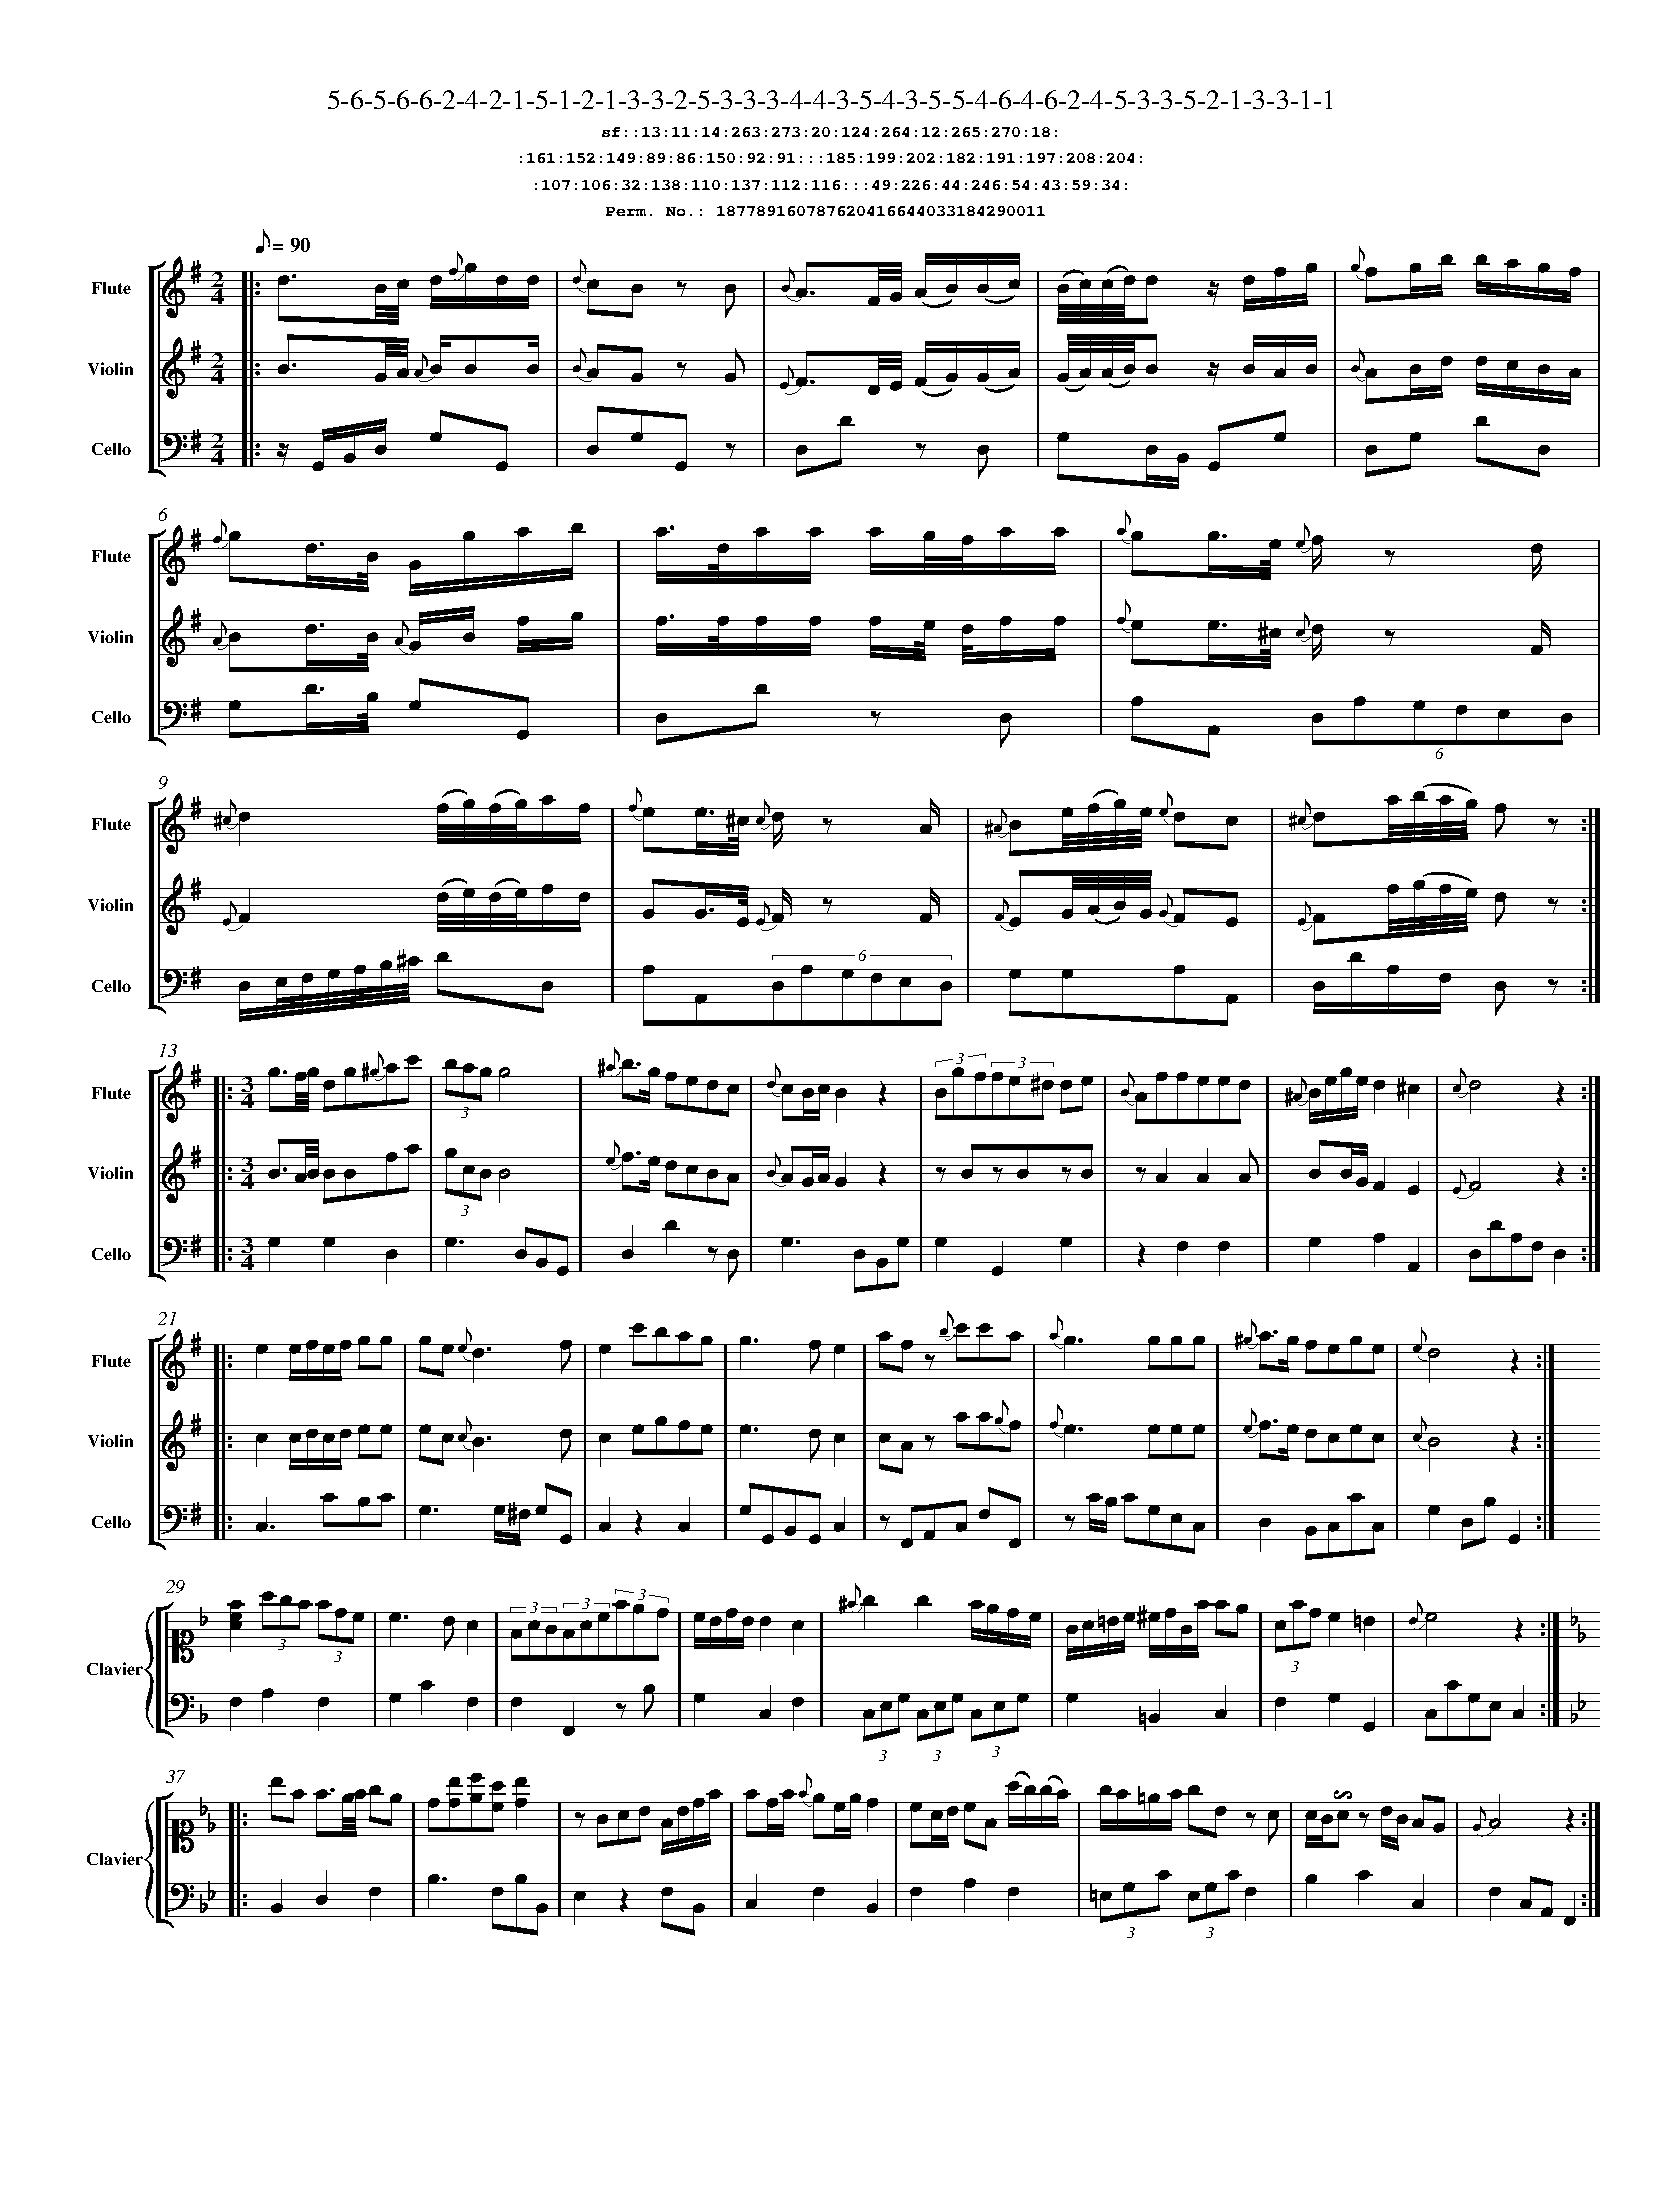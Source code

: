 %%scale 0.50
%%pagewidth 21.10cm
%%bgcolor white
%%topspace 0
%%composerspace 0
%%leftmargin 0.80cm
%%rightmargin 0.80cm
%%barsperstaff	0 % number of measures per staff
%%equalbars false
%%measurebox false % measure numbers in a box
%%measurenb	0
%
X:187789160787620416644033184290011 
T:5-6-5-6-6-2-4-2-1-5-1-2-1-3-3-2-5-3-3-3-4-4-3-5-4-3-5-5-4-6-4-6-2-4-5-3-3-5-2-1-3-3-1-1
%%setfont-1 Courier-Bold 12
T:$1sf::13:11:14:263:273:20:124:264:12:265:270:18:$0
T:$1:161:152:149:89:86:150:92:91:::185:199:202:182:191:197:208:204:$0
T:$1:107:106:32:138:110:137:112:116:::49:226:44:246:54:43:59:34:$0
T:$1Perm. No.: 187789160787620416644033184290011 $0
M:2/4
L:1/8
Q:1/8=90
V:1 clef=treble sname=Flute
V:2 clef=treble sname=Violin 
V:3 clef=alto1 sname=Clavier 
V:4 clef=bass 
V:5 clef=bass sname=Cello
%%staves [ 1 2 {3 4} 5]
K:G
%
%%MIDI program 1 73       % Instrument 74 Flute
%%MIDI program 2 40       % Instrument 41 Violin
%%MIDI program 3 06       % Instrument 07 Harpsichord
%%MIDI program 4 06       % Instrument 07 Harpsichord
%%MIDI program 5 42       % Instrument 43 Cello
%%staffnonote 0
%
% Part I (12 bars)
%
[V:1]|:  d3/B/4c/4 d/{f}g/d/d/ | {d}cB zB | {B}A3/F/4G/4 (A/B/)(B/c/) | (B/4c/4)(c/4d/4)d z/d/f/g/ | {g}fg/b/ b/a/g/f/ | {f}gd3/4B/4 G/g/a/b/ | a3/4d/4a/a/ a/g/4f/4a/a/ | {a}gg3/4e/4 {e}f/z d/ | {^c}d2 (f/4g/4)(f/4g/4)a/f/ | {f}ee3/4^c/4 {c}d/z A/ | {^A}Be/4(f/4g/4)e/4 {e}dc | {^c}da/4(b/4a/4g/4) fz :|
[V:2]|:  B3/G/4A/4 {A}B/BB/ | {B}AG zG | {E}F3/D/4E/4 (F/G/)(G/A/) | (G/4A/4)(A/4B/4)B z/B/A/B/ | {B}AB/d/ d/c/B/A/ | {A}Bd3/4B/4 {A}G/B/ f/g/ | f3/4f/4f/f/ f/e/4 d/4f/f/ | {f}ee3/4^c/4 {c}d/z F/ | {E}F2 (d/4e/4)(d/4e/4)f/d/ | GG3/4E/4 {E}F/z F/ | {F}EG/4(A/4B/4)G/4 {G}FE | {E}Ff/4(g/4f/4e/4) dz :|
[V:3]|: z4 | z4 | z4 | z4 | z4 | z4 | z4 | z4 | z4 | z4 | z4 | z4 :| 
[V:4]|: z4 | z4 | z4 | z4 | z4 | z4 | z4 | z4 | z4 | z4 | z4 | z4 :| 
[V:5]|:  z/G,,/B,,/D,/ G,G,, | D,G,G,,z | D,Dz D, | G,D,/B,,/ G,,G, | D,G, DD, | G,D3/4B,/4 G,G,, | D,Dz D, | A,A,, (6D,A,G,F,E,D, | D,/E,/4F,/4G,/4A,/4B,/4^C/4 DD, | A,A,,(6D,A,G,F,E,D, | G,G,A,A,, | D,/D/A,/F,/ D,z :|
%
% Part II (8 + 8 bars)
%
[V:1]|: [M:3/4] g3/f/4g/4 dg{^g}ac' | (3bagg4 | {^a}b3/g/ fedc | {d}cB/c/B2z2 | (3Bgf(3fe^d de | {B}Affeed | {^A}B/e/g/e/d2^c2 | {c}d4z2 :|
|: e2e/f/e/f/ gg | ge{e}d3f | e2c'bag | g3fe2 | afz {b}c'c'a | {a}g3ggg | {^g}a3/g/ fege | {e}d4z2 :|
[V:2]|: [M:3/4] B3/A/4B/4 BBfa | (3gcBB4 | {e}f3/e/ dcBA | {B}AG/A/G2z2 | zBzBzB | zA2A2A | BB/G/F2E2 | {E}F4z2 :|
|: c2c/d/c/d/ ee | ec{c}B3d | c2egfe | e3dc2 | cAz aa{g}f | {f}e3eee | {e}f3/e/ dcec | {c}B4z2 :|
[V:3]|: [M:3/4]z6 | z6 | z6 | z6 | z6 | z6 | z6 | z6 :|
|: z6 | z6 | z6 | z6 | z6 | z6 | z6 | z6 :| 
[V:4]|: [M:3/4]z6 | z6 | z6 | z6 | z6 | z6 | z6 | z6 :|
|: z6 | z6 | z6 | z6 | z6 | z6 | z6 | z6 :| 
[V:5]|: [M:3/4] G,2G,2D,2 | G,3D,B,,G,, | D,2D2zD, | G,3D,B,,G, | G,2G,,2G,2 | z2F,2F,2 | G,2A,2A,,2 | D,DA,F,D,2 :|
|: C,3CB,C | G,3G,/^F,/ G,G,, | C,2z2C,2 | G,G,,B,,G,,C,2 | zF,,A,,C, F,F,, | zC/B,/ CG,E,C, | D,2B,,C,CC, | G,2D,B,G,,2 :|
%
% Part III (8 + 8 bars)
%
[V:1]|: z6 | z6 | z6 | z6 | z6 | z6 | z6 | z6 :|
|: z6 | z6 | z6 | z6 | z6 | z6 | z6 | z6 :|] 
[V:2]|: z6 | z6 | z6 | z6 | z6 | z6 | z6 | z6 :|
|: z6 | z6 | z6 | z6 | z6 | z6 | z6 | z6 :|]  
[V:3]|: [K:F] [Acf]2(3agf (3fdc | c3BA2 | (3FAG(3FAc(3fed | c/B/d/B/ B2 A2 | {^f}g2g2f/e/d/c/ | G/A/=B/c/ ^c/d/G/f/ fe | (3Afdc2=B2 | {B}c4z2 :|
|: [K:Bb] bf f3/e/4f/4 ge | d[db][ec'][ca] [db]2 | zGAB F/B/d/f/ | fd/f/ {f}ec/e/d2 | cA/B/ cF (a/g/)(g/f/) | g/f/=e/f/ gBz A | A/G/!invertedturn!Az B/G/ FE | {E}F4z2 :|]
[V:4]|: [K:F] F,2A,2F,2 | G,2C2F,2 | F,2F,,2zB, | G,2C,2F,2 | (3C,E,G, (3C,E,G, (3C,E,G, | G,2=B,,2C,2 | F,2G,2G,,2 | C,CG,E,C,2 :|
|: [K:Bb] B,,2D,2F,2 | B,3F,B,B,, | E,2z2F,B,, | C,2F,2B,,2 | F,2A,2F,2 | (3=E,G,C (3E,G,CF,2 | B,2C2C,2 | F,2C,A,,F,,2 :|]
[V:5]|: z6 | z6 | z6 | z6 | z6 | z6 | z6 | z6 :|
|: z6 | z6 | z6 | z6 | z6 | z6 | z6 | z6 :|]  
